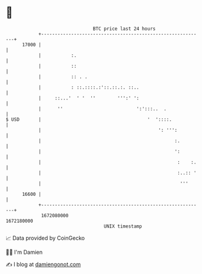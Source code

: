 * 👋

#+begin_example
                                   BTC price last 24 hours                    
               +------------------------------------------------------------+ 
         17000 |                                                            | 
               |           :.                                               | 
               |           ::                                               | 
               |           :: . .                                           | 
               |           : ::.::::.:'::.::.:. ::..                        | 
               |     ::...'  ' '  ''        ''':' ':                        | 
               |      ''                           ':':::..  .              | 
   $ USD       |                                       '  '::::.            | 
               |                                           ': ''':          | 
               |                                                 :.         | 
               |                                                 ':         | 
               |                                                  :    :.   | 
               |                                                  :..:: '   | 
               |                                                   '''      | 
         16600 |                                                            | 
               +------------------------------------------------------------+ 
                1672080000                                        1672180000  
                                       UNIX timestamp                         
#+end_example
📈 Data provided by CoinGecko

🧑‍💻 I'm Damien

✍️ I blog at [[https://www.damiengonot.com][damiengonot.com]]
